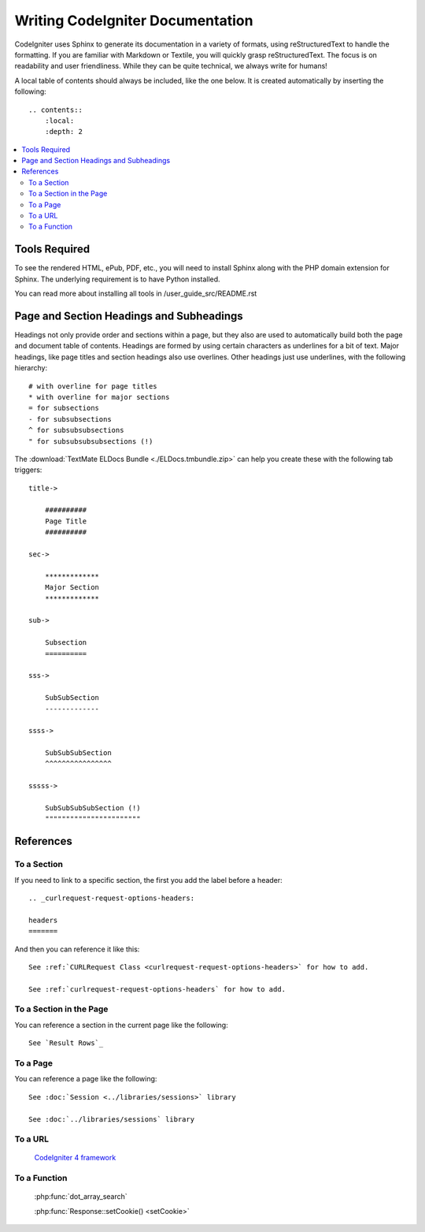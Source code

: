 #################################
Writing CodeIgniter Documentation
#################################

CodeIgniter uses Sphinx to generate its documentation in a variety of formats,
using reStructuredText to handle the formatting.  If you are familiar with
Markdown or Textile, you will quickly grasp reStructuredText.  The focus is
on readability and user friendliness.
While they can be quite technical, we always write for humans!

A local table of contents should always be included, like the one below.
It is created automatically by inserting the following::

    .. contents::
        :local:
        :depth: 2

.. contents::
  :local:

**************
Tools Required
**************

To see the rendered HTML, ePub, PDF, etc., you will need to install Sphinx
along with the PHP domain extension for Sphinx. The underlying requirement
is to have Python installed.

You can read more about installing all tools in /user_guide_src/README.rst

*****************************************
Page and Section Headings and Subheadings
*****************************************

Headings not only provide order and sections within a page, but they also
are used to automatically build both the page and document table of contents.
Headings are formed by using certain characters as underlines for a bit of
text.  Major headings, like page titles and section headings also use
overlines.  Other headings just use underlines, with the following hierarchy::

    # with overline for page titles
    * with overline for major sections
    = for subsections
    - for subsubsections
    ^ for subsubsubsections
    " for subsubsubsubsections (!)

The :download:`TextMate ELDocs Bundle <./ELDocs.tmbundle.zip>` can help you
create these with the following tab triggers::

    title->

        ##########
        Page Title
        ##########

    sec->

        *************
        Major Section
        *************

    sub->

        Subsection
        ==========

    sss->

        SubSubSection
        -------------

    ssss->

        SubSubSubSection
        ^^^^^^^^^^^^^^^^

    sssss->

        SubSubSubSubSection (!)
        """""""""""""""""""""""

**********
References
**********

To a Section
============

If you need to link to a specific section, the first you add the label before a header::

    .. _curlrequest-request-options-headers:

    headers
    =======

And then you can reference it like this::

    See :ref:`CURLRequest Class <curlrequest-request-options-headers>` for how to add.

    See :ref:`curlrequest-request-options-headers` for how to add.

To a Section in the Page
========================

You can reference a section in the current page like the following::

     See `Result Rows`_

To a Page
=========

You can reference a page like the following::

    See :doc:`Session <../libraries/sessions>` library

    See :doc:`../libraries/sessions` library

To a URL
========

    `CodeIgniter 4 framework <https://github.com/codeigniter4/framework>`_

To a Function
=============

    :php:func:`dot_array_search`

    :php:func:`Response::setCookie() <setCookie>`
